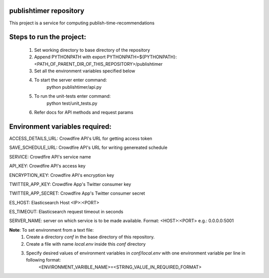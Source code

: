 publishtimer repository
========================

This project is a service for computing publish-time-recommendations


Steps to run the project:
=========================
    1. Set working directory to base directory of the repository
    2. Append PYTHONPATH with export PYTHONPATH=${PYTHONPATH}:<PATH_OF_PARENT_DIR_OF_THIS_REPOSITORY>/publishtimer
    3. Set all the environment variables specified below
    4. To start the server enter command: 
        python publishtimer/api.py
    5. To run the unit-tests enter command:
        python test/unit_tests.py
    6. Refer docs for API methods and request params 


Environment variables required:
===============================

ACCESS_DETAILS_URL: Crowdfire API's URL for getting access token

SAVE_SCHEDULE_URL: Crowdfire API's URL for writing genereated schedule

SERVICE: Crowdfire API's service name

API_KEY: Crowdfire API's access key

ENCRYPTION_KEY: Crowdfire API's encryption key

TWITTER_APP_KEY: Crowdfire App's Twitter consumer key

TWITTER_APP_SECRET: Crowdfire App's Twitter consumer secret

ES_HOST: Elasticsearch Host <IP>:<PORT>

ES_TIMEOUT: Elasticsearch request timeout in seconds

SERVER_NAME: server on which service is to be made available. Format: <HOST>:<PORT> e.g.: 0.0.0.0:5001


**Note**: To set environment from a text file: 
    1. Create a directory `conf` in the base directory of this repository.
    2. Create a file with name `local.env` inside this `conf` directory
    3. Specify desired values of environment variables in `conf/local.env` with one environment variable per line in following format:
            <ENVIRONMENT_VARIBLE_NAME>=<STRING_VALUE_IN_REQUIRED_FORMAT>

